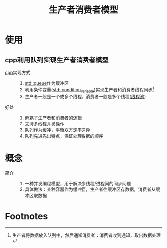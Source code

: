 :PROPERTIES:
:ID:       68dca24e-d88a-41e5-a132-ac5e792a9424
:END:
#+title: 生产者消费者模型

* 使用
** cpp利用队列实现生产者消费者模型
- [[id:8ab4df56-e11f-42b8-87f8-4daa2fd045db][cpp]]实现方式 ::
  1. [[id:0d617742-3be0-46fc-8cfe-ef770ccbe589][std::queue]]作为缓冲区
  2. 利用条件变量([[id:f54fd0da-668f-4a8f-bbc7-47344ef25360][std::condition_variable]])实现生产者和消费者线程同步[fn:1]
  3. 生产者一般是一个或多个线程，消费者一般是多个线程([[id:5a7cdf28-08ef-4bb3-bfa9-3c7abaad09e2][线程池]])
- 好处 ::
  1. 解耦了生产者和消费者的逻辑
  2. 支持多线程并发操作
  3. 队列作为缓冲，平衡双方速率差异
  4. 队列先进先出特点，保证处理数据的顺序


* 概念
- 简介 ::
  1. 一种并发编程模型，用于解决多线程/进程间的同步问题
  2. 具体做法：某种容器作为缓冲区，生产者往缓冲区存数据，消费者从缓冲区取数据

* Footnotes

[fn:1] 生产者将数据放入队列中，然后通知消费者；消费者收到通知，取出数据处理

